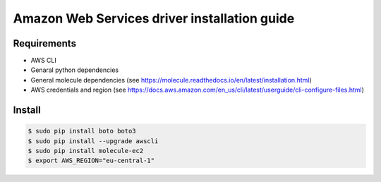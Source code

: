 *******
Amazon Web Services driver installation guide
*******

Requirements
============

* AWS CLI
* Genaral python dependencies
* General molecule dependencies (see https://molecule.readthedocs.io/en/latest/installation.html)
* AWS credentials and region (see https://docs.aws.amazon.com/en_us/cli/latest/userguide/cli-configure-files.html)

Install
=======

.. code-block:: bash

    $ sudo pip install boto boto3
    $ sudo pip install --upgrade awscli
    $ sudo pip install molecule-ec2
    $ export AWS_REGION="eu-central-1"
